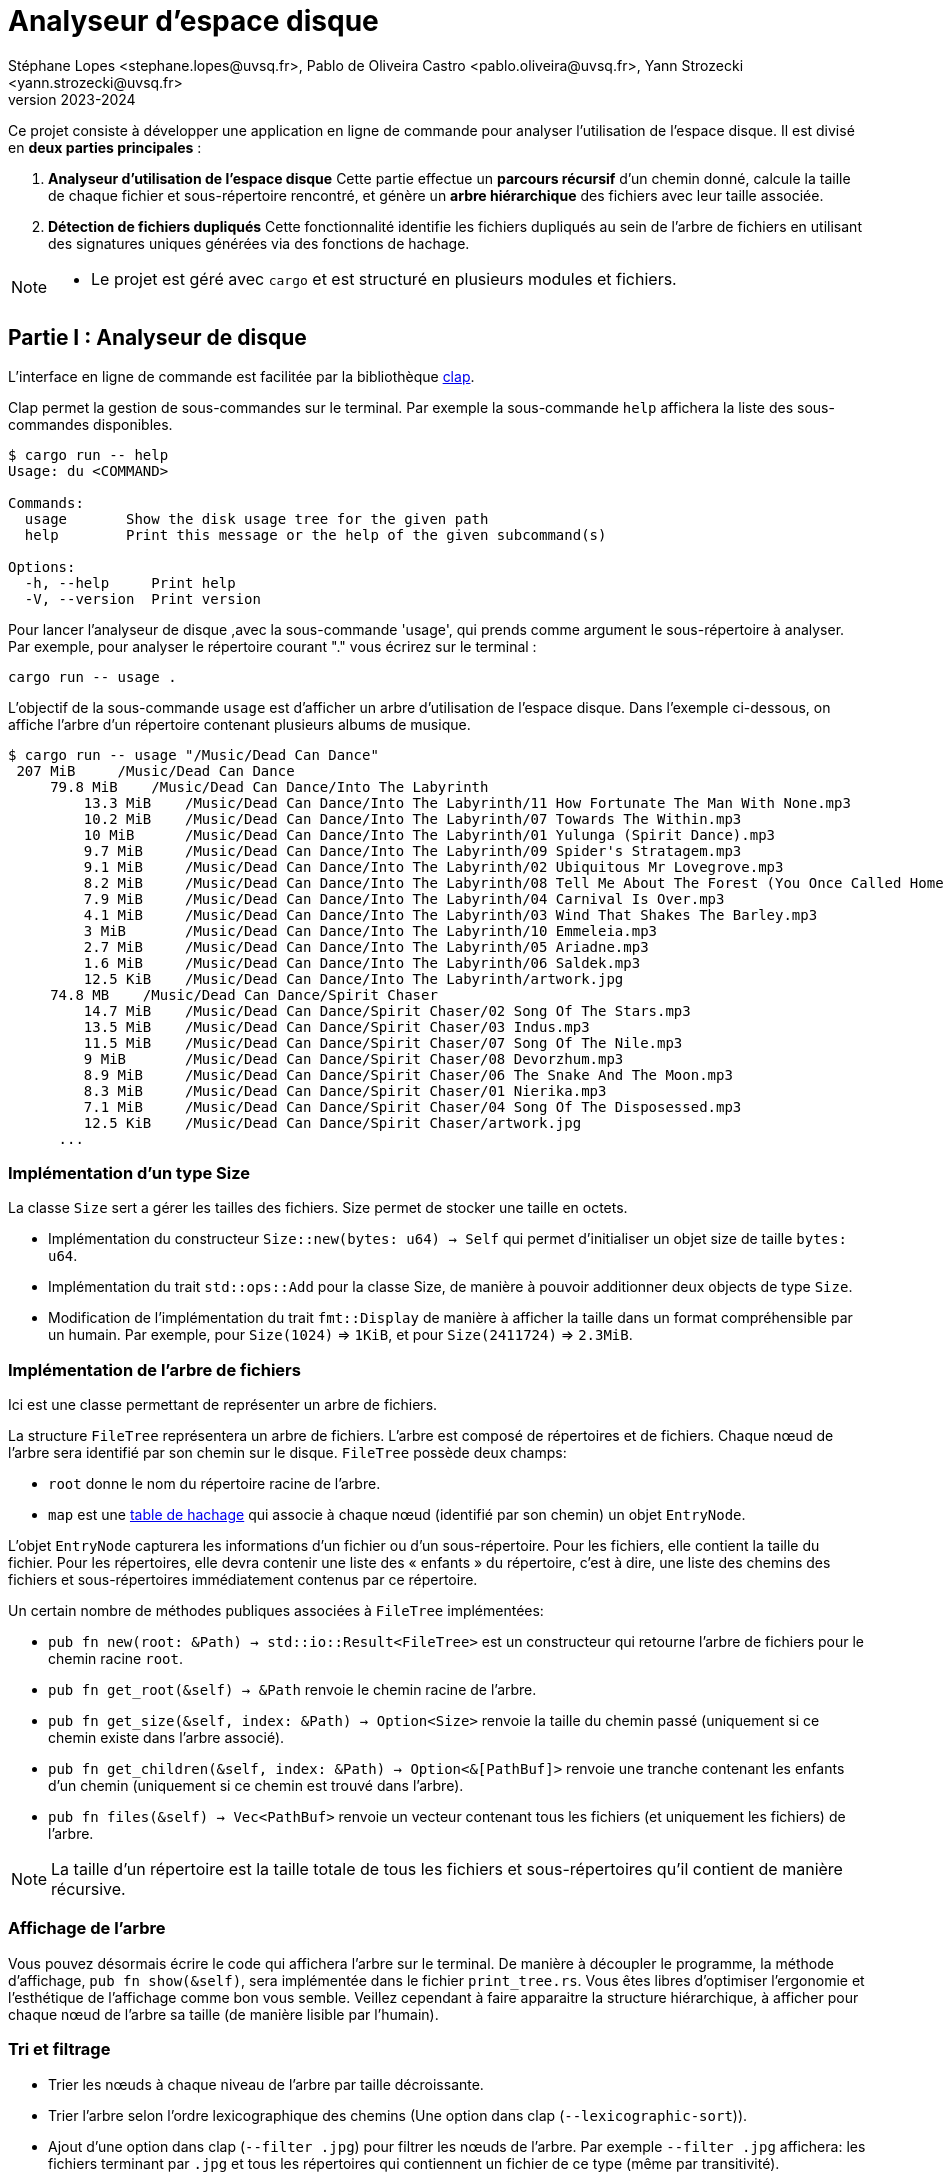 = Analyseur d'espace disque 
Stéphane Lopes <stephane.lopes@uvsq.fr>, Pablo de Oliveira Castro <pablo.oliveira@uvsq.fr>, Yann Strozecki <yann.strozecki@uvsq.fr>
v2023-2024

Ce projet consiste à développer une application en ligne de commande pour analyser l'utilisation de l'espace disque. Il est divisé en **deux parties principales** :

1. **Analyseur d'utilisation de l'espace disque**  
   Cette partie effectue un **parcours récursif** d'un chemin donné, calcule la taille de chaque fichier et sous-répertoire rencontré, et génère un **arbre hiérarchique** des fichiers avec leur taille associée.

2. **Détection de fichiers dupliqués**  
   Cette fonctionnalité identifie les fichiers dupliqués au sein de l'arbre de fichiers en utilisant des signatures uniques générées via des fonctions de hachage.




[NOTE]
====
* Le projet est géré avec `cargo` et est structuré en plusieurs modules et fichiers.
====

== Partie I : Analyseur de disque ==

L'interface en ligne de commande est facilitée par la bibliothèque https://docs.rs/clap/latest/clap/[clap].

Clap permet la gestion de sous-commandes sur le terminal. Par exemple la sous-commande `help` affichera la liste des sous-commandes disponibles.

```sh
$ cargo run -- help
Usage: du <COMMAND>

Commands:
  usage       Show the disk usage tree for the given path
  help        Print this message or the help of the given subcommand(s)

Options:
  -h, --help     Print help
  -V, --version  Print version
```

Pour lancer l'analyseur de disque ,avec la sous-commande 'usage', qui prends comme argument le sous-répertoire à analyser. Par exemple, pour analyser le répertoire courant "." vous écrirez sur le terminal :

```sh
cargo run -- usage .
```

L'objectif de la sous-commande `usage` est d'afficher un arbre d'utilisation de l'espace disque. Dans l'exemple ci-dessous, on affiche l'arbre d'un répertoire contenant plusieurs albums de musique.

```sh
$ cargo run -- usage "/Music/Dead Can Dance"
 207 MiB     /Music/Dead Can Dance
     79.8 MiB    /Music/Dead Can Dance/Into The Labyrinth
         13.3 MiB    /Music/Dead Can Dance/Into The Labyrinth/11 How Fortunate The Man With None.mp3
         10.2 MiB    /Music/Dead Can Dance/Into The Labyrinth/07 Towards The Within.mp3
         10 MiB      /Music/Dead Can Dance/Into The Labyrinth/01 Yulunga (Spirit Dance).mp3
         9.7 MiB     /Music/Dead Can Dance/Into The Labyrinth/09 Spider's Stratagem.mp3
         9.1 MiB     /Music/Dead Can Dance/Into The Labyrinth/02 Ubiquitous Mr Lovegrove.mp3
         8.2 MiB     /Music/Dead Can Dance/Into The Labyrinth/08 Tell Me About The Forest (You Once Called Home).mp3
         7.9 MiB     /Music/Dead Can Dance/Into The Labyrinth/04 Carnival Is Over.mp3
         4.1 MiB     /Music/Dead Can Dance/Into The Labyrinth/03 Wind That Shakes The Barley.mp3
         3 MiB       /Music/Dead Can Dance/Into The Labyrinth/10 Emmeleia.mp3
         2.7 MiB     /Music/Dead Can Dance/Into The Labyrinth/05 Ariadne.mp3
         1.6 MiB     /Music/Dead Can Dance/Into The Labyrinth/06 Saldek.mp3
         12.5 KiB    /Music/Dead Can Dance/Into The Labyrinth/artwork.jpg
     74.8 MB    /Music/Dead Can Dance/Spirit Chaser
         14.7 MiB    /Music/Dead Can Dance/Spirit Chaser/02 Song Of The Stars.mp3
         13.5 MiB    /Music/Dead Can Dance/Spirit Chaser/03 Indus.mp3
         11.5 MiB    /Music/Dead Can Dance/Spirit Chaser/07 Song Of The Nile.mp3
         9 MiB       /Music/Dead Can Dance/Spirit Chaser/08 Devorzhum.mp3
         8.9 MiB     /Music/Dead Can Dance/Spirit Chaser/06 The Snake And The Moon.mp3
         8.3 MiB     /Music/Dead Can Dance/Spirit Chaser/01 Nierika.mp3
         7.1 MiB     /Music/Dead Can Dance/Spirit Chaser/04 Song Of The Disposessed.mp3
         12.5 KiB    /Music/Dead Can Dance/Spirit Chaser/artwork.jpg
      ...
```

=== Implémentation d'un type Size ===

La classe `Size` sert a gérer les tailles des fichiers.
Size permet de stocker une taille en octets.

* Implémentation du constructeur `Size::new(bytes: u64) -> Self` qui permet d'initialiser un objet size de taille `bytes: u64`.
* Implémentation du trait `std::ops::Add` pour la classe Size, de manière à pouvoir additionner deux objects de type `Size`.
* Modification de l'implémentation du trait `fmt::Display` de manière à afficher la taille dans un format compréhensible par un humain. Par exemple, pour `Size(1024)` => `1KiB`, et pour `Size(2411724)` => `2.3MiB`.


=== Implémentation de l'arbre de fichiers ===

Ici est une classe permettant de représenter un arbre de fichiers.

La structure `FileTree` représentera un arbre de fichiers. L'arbre est composé de répertoires et de fichiers. Chaque nœud de l'arbre sera identifié par son chemin sur le disque.
`FileTree` possède deux champs:

* `root` donne le nom du répertoire racine de l'arbre.
* `map` est une https://doc.rust-lang.org/stable/std/collections/struct.HashMap.html[table de hachage] qui associe à chaque nœud (identifié par son chemin) un objet `EntryNode`.

L'objet `EntryNode` capturera les informations d'un fichier ou d'un sous-répertoire. Pour les fichiers, elle contient la taille du fichier. Pour les répertoires, elle devra contenir une liste des « enfants » du répertoire, c'est à dire, une liste des chemins des fichiers et sous-répertoires immédiatement contenus par ce répertoire.


Un certain nombre de méthodes publiques associées à `FileTree` implémentées:

* `pub fn new(root: &Path) -> std::io::Result<FileTree>` est un constructeur qui retourne l'arbre de fichiers pour le chemin racine `root`.
* `pub fn get_root(&self) -> &Path` renvoie le chemin racine de l'arbre.
* `pub fn get_size(&self, index: &Path) -> Option<Size>` renvoie la taille du chemin passé (uniquement si ce chemin existe dans l'arbre associé).
* `pub fn get_children(&self, index: &Path) -> Option<&[PathBuf]>` renvoie une tranche contenant les enfants d'un chemin (uniquement si ce chemin est trouvé dans l'arbre).
* `pub fn files(&self) -> Vec<PathBuf>` renvoie un vecteur contenant tous les fichiers (et uniquement les fichiers) de l'arbre.

[NOTE]
====
La taille d'un répertoire est la taille totale de tous les fichiers et sous-répertoires qu'il contient de manière récursive.
====

=== Affichage de l'arbre === 

Vous pouvez désormais écrire le code qui affichera l'arbre sur le terminal. De manière à découpler le programme, la méthode d'affichage, `pub fn show(&self)`, sera implémentée dans le fichier `print_tree.rs`. Vous êtes libres d'optimiser l'ergonomie et l'esthétique de l'affichage comme bon vous semble. Veillez cependant à faire apparaitre la structure hiérarchique, à afficher pour chaque nœud de l'arbre sa taille (de manière lisible par l'humain).


=== Tri et filtrage ===

* Trier les nœuds à chaque niveau de l'arbre par taille décroissante.
* Trier l'arbre selon l'ordre lexicographique des chemins (Une option dans clap (`--lexicographic-sort`)).
* Ajout d'une option dans clap (`--filter .jpg`) pour filtrer les nœuds de l'arbre. Par exemple `--filter .jpg` affichera: les fichiers terminant par `.jpg` et tous les répertoires qui contiennent un fichier de ce type (même par transitivité).

== Partie II : Détecteur de doublons ==

Il s'agit d'une implémentation d'un détecteur de doublons qui sera invoqué avec la sous-commande clap `cargo run -- duplicates PATH` où `PATH` est le chemin racine. Cette commande trouvera tous les fichiers dupliqués au sein de `PATH` et affichera les doublons détéctés.

Ici , on compare tous les fichiers deux à deux a un coût prohibitif avec la méthode suivante:

* Génerer l'arbre de fichiers correspondant à la racine `PATH`.
* Pour chacun des fichiers de l'arbre, calculer une signature à l'aide d'une fonction cryptographique (hachage) 'SHA256'.
* Parcourir les signatures générées et retrouver les doublons.


== Inspiration du Projet ==
Ce projet s'inspire du sujet du Projet 23/24 proposé dans le cadre du cours Programmation Efficace de l'Université de Versailles Saint-Quentin-en-Yvelines (UVSQ). J'ai choisi ce sujet pour approfondir mes compétences en Rust tout en appliquant les concepts étudiés en cours à un cas concret et pratique.


